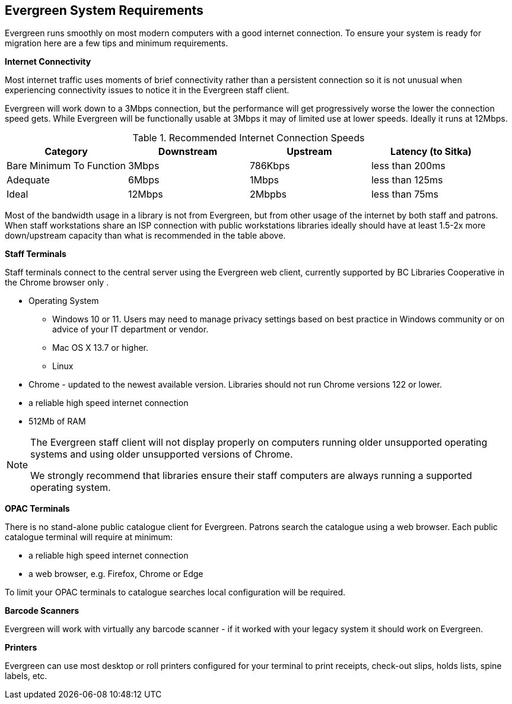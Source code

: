 Evergreen System Requirements
-----------------------------

Evergreen runs smoothly on most modern computers with a good internet connection. To ensure your system is ready for migration here are a few tips and minimum requirements.

*Internet Connectivity*

Most internet traffic uses moments of brief connectivity rather than a persistent connection so it is not unusual when experiencing connectivity issues to notice it in the Evergreen staff client.

Evergreen will work down to a 3Mbps connection, but the performance will get progressively worse the lower the connection speed gets. While Evergreen will be functionally usable at 3Mbps it may of limited use at lower speeds. Ideally it runs at 12Mbps.

.Recommended Internet Connection Speeds
[options="header"]
|====
| Category |	Downstream |	Upstream |	Latency (to Sitka)
| Bare Minimum To Function |	3Mbps |	786Kbps |	less than 200ms
| Adequate |	6Mbps |	1Mbps |	less than 125ms
| Ideal |	12Mbps |	2Mbpbs |	less than 75ms
|====

Most of the bandwidth usage in a library is not from Evergreen, but from other usage of the internet by both staff and patrons. When staff workstations share an ISP connection with public workstations libraries ideally should have at least 1.5-2x more down/upstream capacity than what is recommended in the table above.

*Staff Terminals*

Staff terminals connect to the central server using the Evergreen web client, currently supported 
by BC Libraries Cooperative in the Chrome browser only .

* Operating System
** Windows 10 or 11.  Users may need to manage privacy settings based on best practice in Windows community 
or on advice of your IT department or vendor.
** Mac OS X 13.7 or higher.
** Linux
* Chrome - updated to the newest available version.  Libraries should not run Chrome versions 122 or lower.
* a reliable high speed internet connection
* 512Mb of RAM

[NOTE]
======
The Evergreen staff client will not display properly on computers running older unsupported operating systems 
and using older unsupported versions of Chrome.

We strongly recommend that libraries ensure their staff computers are always running a supported operating system.
======

*OPAC Terminals*

There is no stand-alone public catalogue client for Evergreen. Patrons search the catalogue 
using a web browser. Each public catalogue terminal will require at minimum:

* a reliable high speed internet connection
* a web browser, e.g. Firefox, Chrome or Edge


To limit your OPAC terminals to catalogue searches local configuration will be required. 

*Barcode Scanners*

Evergreen will work with virtually any barcode scanner - if it worked with your legacy system it should work on Evergreen.

*Printers*

Evergreen can use most desktop or roll printers configured for your terminal to print receipts, 
check-out slips, holds lists, spine labels, etc. 
